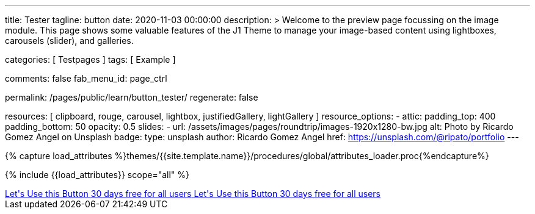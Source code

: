 ---
title:                                  Tester
tagline:                                button
date:                                   2020-11-03 00:00:00
description: >
                                        Welcome to the preview page focussing on the image module. This page
                                        shows some valuable features of the J1 Theme to manage your image-based
                                        content using lightboxes, carousels (slider), and galleries.

categories:                             [ Testpages ]
tags:                                   [ Example ]

comments:                               false
fab_menu_id:                            page_ctrl

permalink:                              /pages/public/learn/button_tester/
regenerate:                             false

resources:                              [
                                          clipboard, rouge, carousel, lightbox,
                                          justifiedGallery, lightGallery
                                        ]
resource_options:
  - attic:
      padding_top:                      400
      padding_bottom:                   50
      opacity:                          0.5
      slides:
        - url:                          /assets/images/pages/roundtrip/images-1920x1280-bw.jpg
          alt:                          Photo by Ricardo Gomez Angel on Unsplash
          badge:
            type:                       unsplash
            author:                     Ricardo Gomez Angel
            href:                       https://unsplash.com/@ripato/portfolio
---

// Page Initializer
// =============================================================================
// Enable the Liquid Preprocessor
:page-liquid:

// Set (local) page attributes here
// -----------------------------------------------------------------------------
// :page--attr:                         <attr-value>
:images-dir:                            {imagesdir}/pages/roundtrip/100_present_images

//  Load Liquid procedures
// -----------------------------------------------------------------------------
{% capture load_attributes %}themes/{{site.template.name}}/procedures/global/attributes_loader.proc{%endcapture%}

// Load page attributes
// -----------------------------------------------------------------------------
{% include {{load_attributes}} scope="all" %}

// Page content
// ~~~~~~~~~~~~~~~~~~~~~~~~~~~~~~~~~~~~~~~~~~~~~~~~~~~~~~~~~~~~~~~~~~~~~~~~~~~~~

// Include sub-documents (if any)
// -----------------------------------------------------------------------------

++++
<div>

  <a href="#void" class="btn btn-xl btn-primary text-uppercase mr-2 mb-2">
  	<i class="mdi mdi-language-ruby mdi-3x mr-2"></i>
  	<span class="float-right text-left mt-2">Let's Use this Button
  		<span class="d-block r-text-200">30 days free for all users</span>
  	</span>
  </a>

  <a href="#void" class="btn btn-xl btn-primary text-uppercase mr-2 mb-2">
  	<i class="mdi mdi-language-ruby mdi-3x mr-2"></i>
  	<span class="float-right text-left mt-2">Let's Use this Button
  		<span class="d-block r-text-200">30 days free for all users</span>
  	</span>
  </a>

</div>

<style>

/*
.btn-xl {
    line-height: 1.4;
    padding: 0.92857rem 1.85714rem;
    font-size: 1.28571rem;
}

.u-btn-content {
    white-space: normal;
}

.g-font-weight-600 {
    font-weight: 600 !important;
}

.g-letter-spacing-0_5 {
    letter-spacing: 0.03571rem;
}

.g-brd-2 {
    border-width: 2px !important;
}

.g-mr-10 {
    margin-right: 0.71429rem !important;
}

.g-mb-15 {
    margin-bottom: 1.07143rem !important;
}

.g-font-size-11 {
    font-size: 0.78571rem !important;
}

.g-font-size-42 {
    font-size: 3rem !important;
}

.pull-left {
    float: left;
}
*/

</style>
++++

